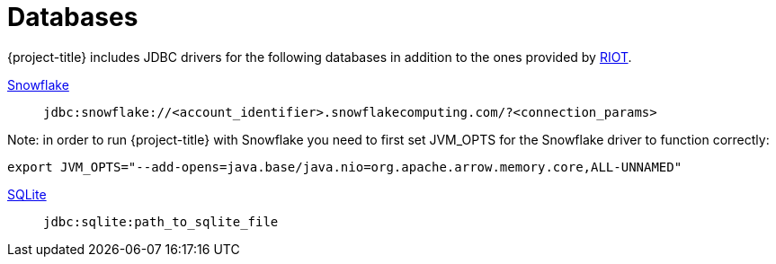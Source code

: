 [[_db]]
= Databases

{project-title} includes JDBC drivers for the following databases in addition to the ones provided by https://redis.github.io/riot/#_db_drivers[RIOT].

https://docs.snowflake.com/en/developer-guide/jdbc/jdbc-configure[Snowflake]:: `jdbc:snowflake://<account_identifier>.snowflakecomputing.com/?<connection_params>`

Note: in order to run {project-title} with Snowflake you need to first set JVM_OPTS for the Snowflake driver to function correctly:

```
export JVM_OPTS="--add-opens=java.base/java.nio=org.apache.arrow.memory.core,ALL-UNNAMED"
```

https://www.sqlitetutorial.net/sqlite-java/sqlite-jdbc-driver/[SQLite]:: `jdbc:sqlite:path_to_sqlite_file`

// https://www.ibm.com/docs/en/db2/12.1?topic=cdsudidsdjs-url-format-data-server-driver-jdbc-sqlj-type-4-connectivity[Db2]:: `jdbc:db2://host:port/database`


